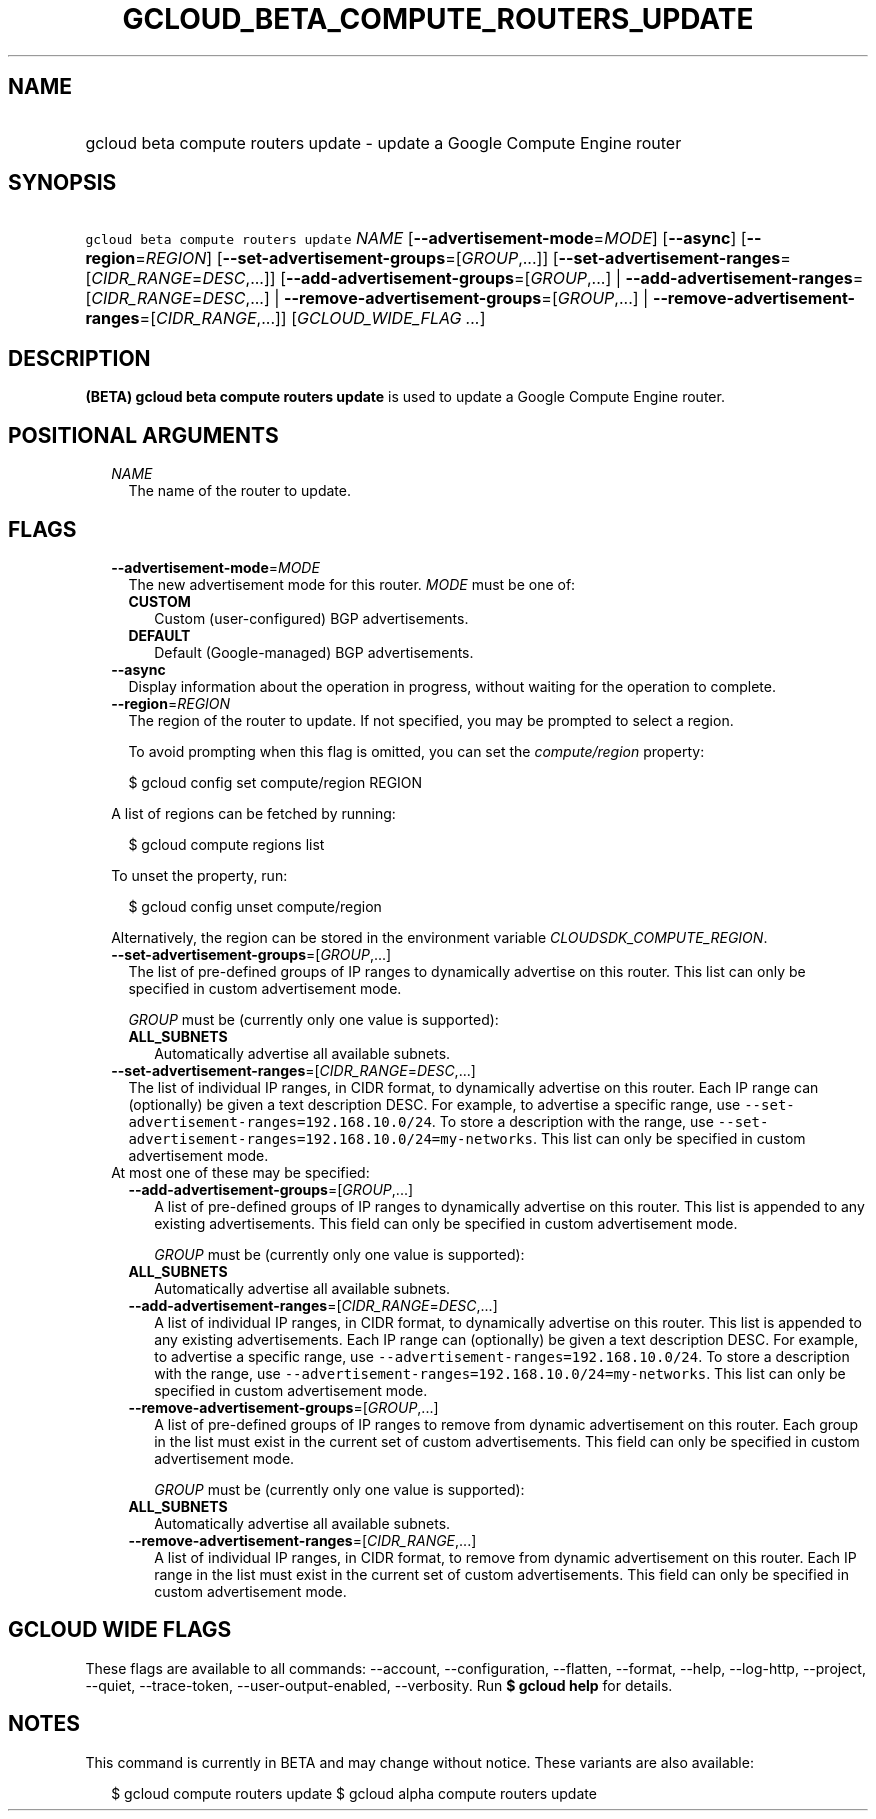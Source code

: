 
.TH "GCLOUD_BETA_COMPUTE_ROUTERS_UPDATE" 1



.SH "NAME"
.HP
gcloud beta compute routers update \- update a Google Compute Engine router



.SH "SYNOPSIS"
.HP
\f5gcloud beta compute routers update\fR \fINAME\fR [\fB\-\-advertisement\-mode\fR=\fIMODE\fR] [\fB\-\-async\fR] [\fB\-\-region\fR=\fIREGION\fR] [\fB\-\-set\-advertisement\-groups\fR=[\fIGROUP\fR,...]] [\fB\-\-set\-advertisement\-ranges\fR=[\fICIDR_RANGE\fR=\fIDESC\fR,...]] [\fB\-\-add\-advertisement\-groups\fR=[\fIGROUP\fR,...]\ |\ \fB\-\-add\-advertisement\-ranges\fR=[\fICIDR_RANGE\fR=\fIDESC\fR,...]\ |\ \fB\-\-remove\-advertisement\-groups\fR=[\fIGROUP\fR,...]\ |\ \fB\-\-remove\-advertisement\-ranges\fR=[\fICIDR_RANGE\fR,...]] [\fIGCLOUD_WIDE_FLAG\ ...\fR]



.SH "DESCRIPTION"

\fB(BETA)\fR \fBgcloud beta compute routers update\fR is used to update a Google
Compute Engine router.



.SH "POSITIONAL ARGUMENTS"

.RS 2m
.TP 2m
\fINAME\fR
The name of the router to update.


.RE
.sp

.SH "FLAGS"

.RS 2m
.TP 2m
\fB\-\-advertisement\-mode\fR=\fIMODE\fR
The new advertisement mode for this router. \fIMODE\fR must be one of:

.RS 2m
.TP 2m
\fBCUSTOM\fR
Custom (user\-configured) BGP advertisements.
.TP 2m
\fBDEFAULT\fR
Default (Google\-managed) BGP advertisements.

.RE
.sp
.TP 2m
\fB\-\-async\fR
Display information about the operation in progress, without waiting for the
operation to complete.

.TP 2m
\fB\-\-region\fR=\fIREGION\fR
The region of the router to update. If not specified, you may be prompted to
select a region.

To avoid prompting when this flag is omitted, you can set the
\f5\fIcompute/region\fR\fR property:

.RS 2m
$ gcloud config set compute/region REGION
.RE

A list of regions can be fetched by running:

.RS 2m
$ gcloud compute regions list
.RE

To unset the property, run:

.RS 2m
$ gcloud config unset compute/region
.RE

Alternatively, the region can be stored in the environment variable
\f5\fICLOUDSDK_COMPUTE_REGION\fR\fR.

.TP 2m
\fB\-\-set\-advertisement\-groups\fR=[\fIGROUP\fR,...]
The list of pre\-defined groups of IP ranges to dynamically advertise on this
router. This list can only be specified in custom advertisement mode.

\fIGROUP\fR must be (currently only one value is supported):

.RS 2m
.TP 2m
\fBALL_SUBNETS\fR
Automatically advertise all available subnets.

.RE
.sp
.TP 2m
\fB\-\-set\-advertisement\-ranges\fR=[\fICIDR_RANGE\fR=\fIDESC\fR,...]
The list of individual IP ranges, in CIDR format, to dynamically advertise on
this router. Each IP range can (optionally) be given a text description DESC.
For example, to advertise a specific range, use
\f5\-\-set\-advertisement\-ranges=192.168.10.0/24\fR. To store a description
with the range, use
\f5\-\-set\-advertisement\-ranges=192.168.10.0/24=my\-networks\fR. This list can
only be specified in custom advertisement mode.

.TP 2m

At most one of these may be specified:

.RS 2m
.TP 2m
\fB\-\-add\-advertisement\-groups\fR=[\fIGROUP\fR,...]
A list of pre\-defined groups of IP ranges to dynamically advertise on this
router. This list is appended to any existing advertisements. This field can
only be specified in custom advertisement mode.

\fIGROUP\fR must be (currently only one value is supported):

.TP 2m
\fBALL_SUBNETS\fR
Automatically advertise all available subnets.

.TP 2m
\fB\-\-add\-advertisement\-ranges\fR=[\fICIDR_RANGE\fR=\fIDESC\fR,...]
A list of individual IP ranges, in CIDR format, to dynamically advertise on this
router. This list is appended to any existing advertisements. Each IP range can
(optionally) be given a text description DESC. For example, to advertise a
specific range, use \f5\-\-advertisement\-ranges=192.168.10.0/24\fR. To store a
description with the range, use
\f5\-\-advertisement\-ranges=192.168.10.0/24=my\-networks\fR. This list can only
be specified in custom advertisement mode.

.TP 2m
\fB\-\-remove\-advertisement\-groups\fR=[\fIGROUP\fR,...]
A list of pre\-defined groups of IP ranges to remove from dynamic advertisement
on this router. Each group in the list must exist in the current set of custom
advertisements. This field can only be specified in custom advertisement mode.

\fIGROUP\fR must be (currently only one value is supported):

.TP 2m
\fBALL_SUBNETS\fR
Automatically advertise all available subnets.

.TP 2m
\fB\-\-remove\-advertisement\-ranges\fR=[\fICIDR_RANGE\fR,...]
A list of individual IP ranges, in CIDR format, to remove from dynamic
advertisement on this router. Each IP range in the list must exist in the
current set of custom advertisements. This field can only be specified in custom
advertisement mode.


.RE
.RE
.sp

.SH "GCLOUD WIDE FLAGS"

These flags are available to all commands: \-\-account, \-\-configuration,
\-\-flatten, \-\-format, \-\-help, \-\-log\-http, \-\-project, \-\-quiet,
\-\-trace\-token, \-\-user\-output\-enabled, \-\-verbosity. Run \fB$ gcloud
help\fR for details.



.SH "NOTES"

This command is currently in BETA and may change without notice. These variants
are also available:

.RS 2m
$ gcloud compute routers update
$ gcloud alpha compute routers update
.RE

